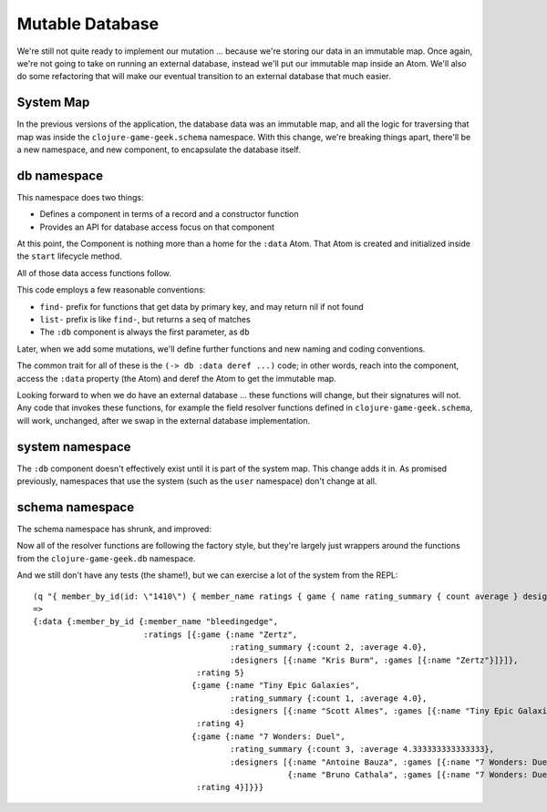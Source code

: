 Mutable Database
================

We're still not quite ready to implement our mutation ... because we're storing our data in an
immutable map.
Once again, we're not going to take on running an external database, instead we'll put our
immutable map inside an Atom.
We'll also do some refactoring that will make our eventual transition to an external database
that much easier.

System Map
----------

In the previous versions of the application, the database data was an immutable map, and all the logic
for traversing that map was inside the ``clojure-game-geek.schema`` namespace.
With this change, we're breaking things apart, there'll be a new namespace, and new component,
to encapsulate the database itself.

.. graphviz::

    digraph {

      server [label=":server"]
      schema [label=":schema-provider"]
      db [label=":db"]

      server -> schema -> db

    }


db namespace
------------

.. ex:: mutable-database src/clojure_game_geek/db.clj

This namespace does two things:

* Defines a component in terms of a record and a constructor function

* Provides an API for database access focus on that component

At this point, the Component is nothing more than a home for the ``:data`` Atom.
That Atom is created and initialized inside the ``start`` lifecycle method.

All of those data access functions follow.

This code employs a few reasonable conventions:

* ``find-`` prefix for functions that get data by primary key, and may return nil if not found

* ``list-`` prefix is like ``find-``, but returns a seq of matches

* The ``:db`` component is always the first parameter, as ``db``

Later, when we add some mutations, we'll define further functions and new naming and coding conventions.

The common trait for all of these is the ``(-> db :data deref ...)`` code; in other words,
reach into the component, access the ``:data`` property (the Atom) and deref the Atom to get the
immutable map.

Looking forward to when we do have an external database ... these functions will change, but
their signatures will not.
Any code that invokes these functions, for example the field resolver functions defined in
``clojure-game-geek.schema``, will work, unchanged, after we swap in the external database
implementation.

system namespace
----------------

.. ex:: mutable-database src/clojure_game_geek/system.clj
   :emphasize-lines: 13

The ``:db`` component doesn't effectively exist until it is part of the system map.
This change adds it in.
As promised previously, namespaces that use the system (such as the ``user`` namespace)
don't change at all.

schema namespace
----------------

The schema namespace has shrunk, and improved:

.. ex:: mutable-database src/clojure_game_geek/schema.clj

Now all of the resolver functions are following the factory style, but they're largely just wrappers
around the functions from the ``clojure-game-geek.db`` namespace.

And we still don't have any tests (the shame!), but we can exercise a lot of the system from the REPL::

    (q "{ member_by_id(id: \"1410\") { member_name ratings { game { name rating_summary { count average } designers { name  games { name }}} rating }}}")
    =>
    {:data {:member_by_id {:member_name "bleedingedge",
                           :ratings [{:game {:name "Zertz",
                                             :rating_summary {:count 2, :average 4.0},
                                             :designers [{:name "Kris Burm", :games [{:name "Zertz"}]}]},
                                      :rating 5}
                                     {:game {:name "Tiny Epic Galaxies",
                                             :rating_summary {:count 1, :average 4.0},
                                             :designers [{:name "Scott Almes", :games [{:name "Tiny Epic Galaxies"}]}]},
                                      :rating 4}
                                     {:game {:name "7 Wonders: Duel",
                                             :rating_summary {:count 3, :average 4.333333333333333},
                                             :designers [{:name "Antoine Bauza", :games [{:name "7 Wonders: Duel"}]}
                                                         {:name "Bruno Cathala", :games [{:name "7 Wonders: Duel"}]}]},
                                      :rating 4}]}}}


